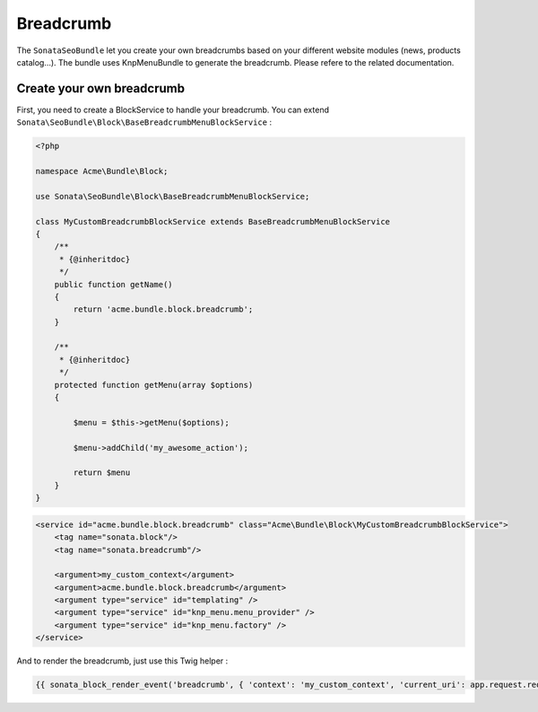 Breadcrumb
==========

The ``SonataSeoBundle`` let you create your own breadcrumbs based on your different website modules (news, products catalog...). The bundle uses KnpMenuBundle to generate the breadcrumb. Please refere to the related documentation.

Create your own breadcrumb
--------------------------

First, you need to create a BlockService to handle your breadcrumb. You can extend ``Sonata\SeoBundle\Block\BaseBreadcrumbMenuBlockService`` :

.. code-block:: php

    <?php

    namespace Acme\Bundle\Block;

    use Sonata\SeoBundle\Block\BaseBreadcrumbMenuBlockService;

    class MyCustomBreadcrumbBlockService extends BaseBreadcrumbMenuBlockService
    {
        /**
         * {@inheritdoc}
         */
        public function getName()
        {
            return 'acme.bundle.block.breadcrumb';
        }

        /**
         * {@inheritdoc}
         */
        protected function getMenu(array $options)
        {

            $menu = $this->getMenu($options);

            $menu->addChild('my_awesome_action');

            return $menu
        }
    }

.. code-block:: xml

    <service id="acme.bundle.block.breadcrumb" class="Acme\Bundle\Block\MyCustomBreadcrumbBlockService">
        <tag name="sonata.block"/>
        <tag name="sonata.breadcrumb"/>

        <argument>my_custom_context</argument>
        <argument>acme.bundle.block.breadcrumb</argument>
        <argument type="service" id="templating" />
        <argument type="service" id="knp_menu.menu_provider" />
        <argument type="service" id="knp_menu.factory" />
    </service>

And to render the breadcrumb, just use this Twig helper :

.. code-block:: jinja

    {{ sonata_block_render_event('breadcrumb', { 'context': 'my_custom_context', 'current_uri': app.request.requestUri }) }}
